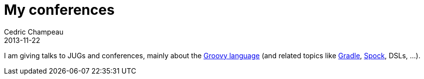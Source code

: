 = My conferences
Cedric Champeau
2013-11-22
:jbake-type: page
:jbake-tags: groovy, conferences, programming
:jbake-status: published

I am giving talks to JUGs and conferences, mainly about the http://groovy.codehaus.org[Groovy language] (and related topics like http://gradle.org[Gradle], http://docs.spockframework.org/en/latest/[Spock], DSLs, ...).